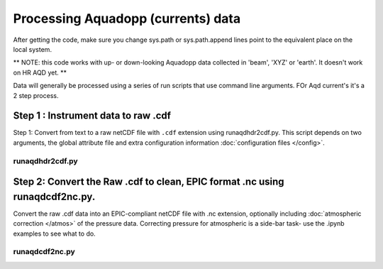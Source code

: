Processing Aquadopp (currents) data
***********************************

After getting the code, make sure you change sys.path or sys.path.append lines point to the equivalent place on the local system.

** NOTE: this code works with up- or down-looking Aquadopp data collected in 'beam', 'XYZ' or 'earth'.  It doesn't work on HR AQD yet. **

Data will generally be processed using a series of run scripts that use command line arguments.  FOr Aqd current's it's a 2 step process. 

Step 1 : Instrument data to raw .cdf
===========================

Step 1: Convert from text to a raw netCDF file with ``.cdf`` extension using runaqdhdr2cdf.py. This script 
depends on two arguments, the global attribute file and extra configuration information :doc:`configuration files </config>`.

runaqdhdr2cdf.py
----------------

.. argparse::
   :ref: stglib.core.cmd.aqdhdr2cdf_parser
   :prog: runaqdhdr2cdf.py

Step 2: Convert the Raw .cdf to clean, EPIC format .nc using runaqdcdf2nc.py. 
=====================

Convert the raw .cdf data into an EPIC-compliant netCDF file with .nc extension, optionally including :doc:`atmospheric correction </atmos>` of the pressure data.  Correcting pressure for atmospheric is a side-bar task- use the .ipynb examples to see what to do.

runaqdcdf2nc.py
---------------

.. argparse::
   :ref: stglib.core.cmd.aqdcdf2nc_parser
   :prog: runaqdcdf2nc.py
